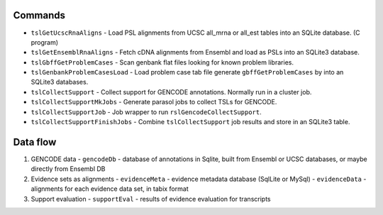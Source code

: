

Commands
--------

* ``tslGetUcscRnaAligns`` - Load PSL alignments from UCSC all_mrna or all_est tables into an SQLite database. (C program)
* ``tslGetEnsemblRnaAligns`` - Fetch cDNA alignments from Ensembl and load as PSLs into an SQLite3 database.
* ``tslGbffGetProblemCases`` - Scan genbank flat files looking for known problem libraries.
* ``tslGenbankProblemCasesLoad`` - Load problem case tab file generate ``gbffGetProblemCases`` by into an SQLite3 databases.
* ``tslCollectSupport`` - Collect support for GENCODE annotations.  Normally run in a cluster job.
* ``tslCollectSupportMkJobs`` - Generate parasol jobs to collect TSLs for GENCODE.
* ``tslCollectSupportJob`` - Job wrapper to run ``rslGencodeCollectSupport``.
* ``tslCollectSupportFinishJobs`` - Combine ``tslCollectSupport`` job results and store in an SQLite3 table.

Data flow
---------

#. GENCODE data
   - ``gencodeDb`` - database of annotations in Sqlite, built from Ensembl or UCSC databases, or maybe directly from Ensembl DB

#. Evidence sets as alignments
   - ``evidenceMeta`` - evidence metadata database (SqlLite or MySql)
   - ``evidenceData`` - alignments for each evidence data set, in tabix format
   
#. Support evaluation
   - ``supportEval`` - results of evidence evaluation for transcripts
